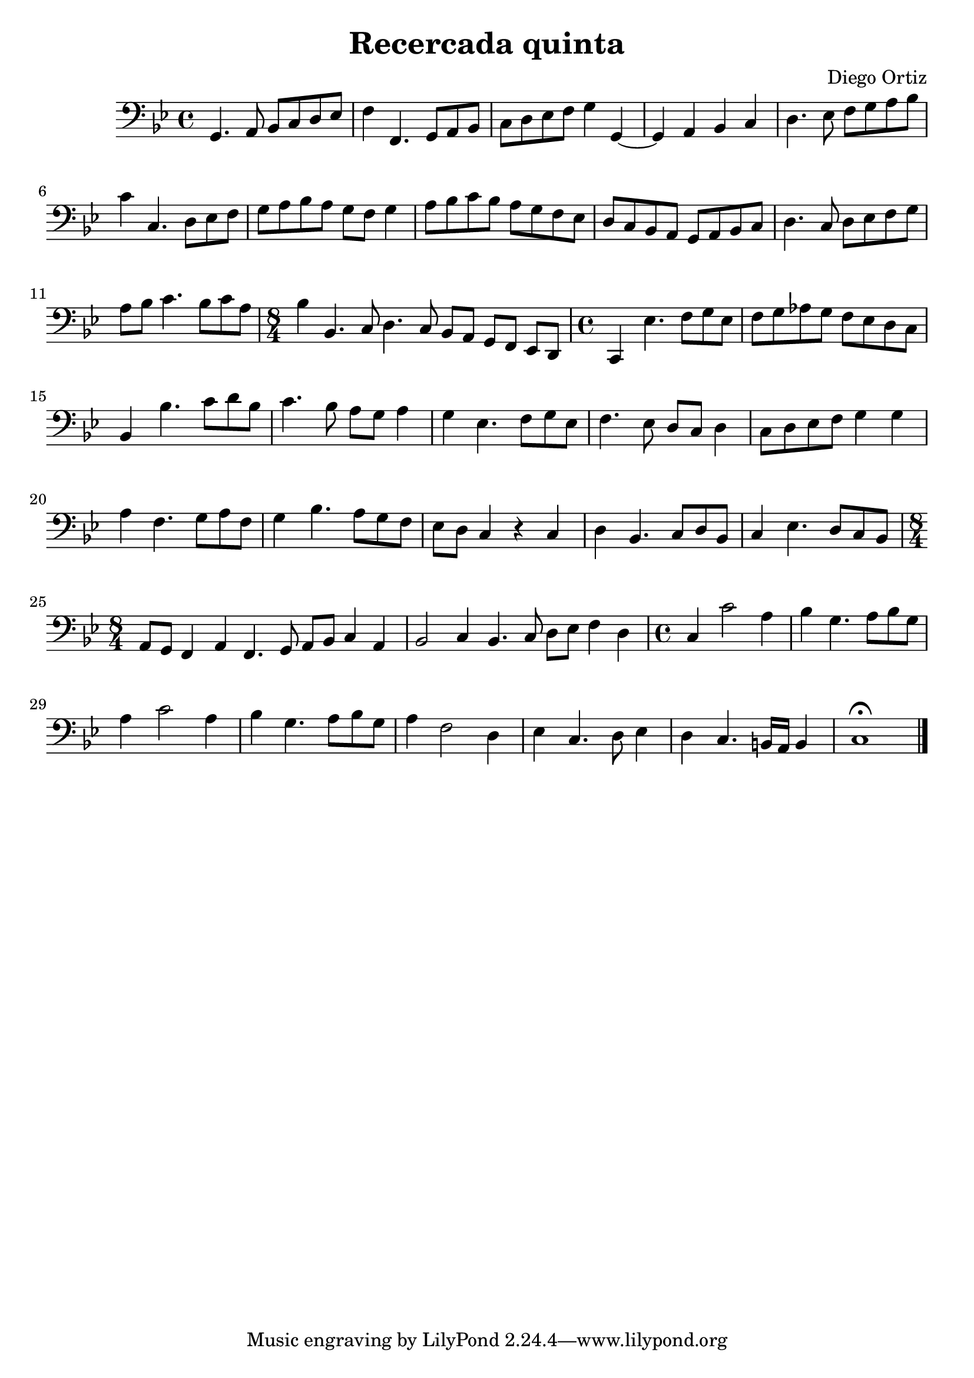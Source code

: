 % Recercada quinta (Ortiz)

#(set-global-staff-size 21)

\version "2.18.2"
\header {
  title = "Recercada quinta"
  composer = "Diego Ortiz"
}

\score {
  \new Staff {
   \language "italiano"
   \override Hairpin.to-barline = ##f
 %   \transpose la mi {
   \transpose la re {
     \time 4/4
     \clef bass
     \key re \minor
     re4. mi8 fa8 sol8 la8 sib8 | do'4 do4. re8 mi8 fa8
     | sol8 la8 sib8 do'8 re'4 re4~| re4 mi4 fa4 sol4
     | la4. sib8 do'8 re'8 mi'8 fa'8 | sol'4 sol4. la8 sib8 do'8
     | re'8 mi'8 fa'8 mi'8 re'8 do'8 re'4
     | mi'8 fa'8 sol'8 fa'8 mi'8 re'8 do'8 sib8
     | la8 sol8 fa8 mi8 re8 mi8 fa8 sol8 | la4. sol8 la8 sib8 do'8 re'8
     | mi'8 fa'8 sol'4. fa'8 sol'8 mi'8
     \time 8/4
     | fa'4 fa4. sol8 la4. sol8 fa8 mi8 re8 do8 sib,8 la,8
     \time 4/4
     | sol,4 sib4. do'8 re'8 sib8 | do'8 re'8 mib'8 re'8 do'8 sib8 la8 sol8
     | fa4 fa'4. sol'8 la'8 fa'8 | sol'4. fa'8 mi'8 re'8 mi'4
     | re'4 sib4. do'8 re'8 sib8 | do'4. sib8 la8 sol8 la4
     | sol8 la8 sib8 do'8 re'4 re'4 | mi'4 do'4. re'8 mi'8 do'8
     | re'4 fa'4. mi'8 re'8 do'8 | sib8 la8 sol4 r4 sol4
     | la4 fa4. sol8 la8 fa8 | sol4 sib4. la8 sol8 fa8
     \time 8/4
     | mi8 re8 do4 mi4 do4. re8 mi8 fa8 sol4 mi4
     | fa2 sol4 fa4. sol8 la8 sib8 do'4 la4
     \time 4/4
     | sol4 sol'2 mi'4| fa'4 re'4. mi'8 fa'8 re'8
     | mi'4 sol'2 mi'4 | fa'4 re'4. mi'8 fa'8 re'8
     | mi'4 do'2 la4 | sib4 sol4. la8 sib4
     | la4 sol4. fad16 mi16 fad4
     | sol1\fermata
     \bar "|."
   }
 }
}
